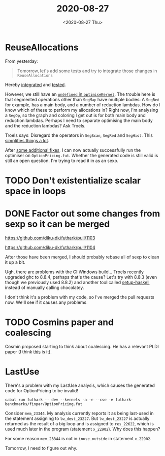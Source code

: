 #+TITLE: 2020-08-27
#+DATE: <2020-08-27 Thu>

* ReuseAllocations

From yesterday:

#+begin_quote
Tomorrow, let's add some tests and try to integrate those changes in ~ReuseAllocations~
#+end_quote

Hereby [[https://github.com/Munksgaard/futhark-linear-scan/commit/318711883d610c3d86975ce6e9f425f42b3baec0][integrated]] and [[https://github.com/Munksgaard/futhark-linear-scan/commit/0f10eb33e5a3e52ffc2b467c96e707c1aa406c8f][tested]].

However, we still have an [[https://github.com/Munksgaard/futhark-linear-scan/commit/318711883d610c3d86975ce6e9f425f42b3baec0#diff-4550db6e1d1f57a6371670bda4e8b78dR146][~undefined~ in ~optimiseKernel~]]. The trouble here is
that segmented operations other than ~SegMap~ have multiple bodies: A ~SegRed~
for example, has a main body, and a number of reduction lambdas. How do I know
which of these to perform my allocations in? Right now, I'm analysing a ~SegOp~,
so the graph and coloring I get out is for both main body and reduction
lambdas. Perhaps I need to separate optimising the main body and the reduction
lambdas? Ask Troels.

Troels says: Disregard the operators in ~SegScan~, ~SegRed~ and ~SegHist~. This
[[https://github.com/Munksgaard/futhark-linear-scan/commit/fe467b1594162026f20788f178cfbbc9d22c4336][simplifies things a lot]].

After [[https://github.com/Munksgaard/futhark-linear-scan/commit/72e6573ba9b4cb20726cc565d4e233040c75aa71][some additional fixes]], I can now actually successfully run the optimiser
on ~OptionPricing.fut~. Whether the generated code is still valid is still an
open question. I'm trying to read it in as an sexp.

* TODO Don't existentialize scalar space in loops

* DONE Factor out some changes from sexp so it can be merged

https://github.com/diku-dk/futhark/pull/1103

https://github.com/diku-dk/futhark/pull/1104

After those have been merged, I should probably rebase all of sexp to clean it
up a bit.

Ugh, there are problems with the CI Windows build... Troels recently upgraded
ghc to 8.8.4, perhaps that's the cause? Let's try with 8.8.3 (even though we
previously used 8.8.2) and another tool called [[https://github.com/actions/setup-haskell][setup-haskell]] instead of manually
calling chocolatey.

I don't think it's a problem with my code, so I've merged the pull requests
now. We'll see if it causes any problems.

* TODO Cosmins paper and coalescing

Cosmin proposed starting to think about coalescing. He has a relevant PLDI paper
(I think [[https://futhark-lang.org/publications/pldi17.pdf][this]] is it).

* LastUse

There's a problem with my LastUse analysis, which causes the generated code for
OptionPricing to be invalid!

#+begin_src
cabal run futhark -- dev --kernels -a -e --cse -e futhark-benchmarks/finpar/OptionPricing.fut
#+end_src

Consider ~mem_23344~. My analysis currently reports it as being last-used in the
statement assigning to ~lw_dest_23227~. But ~lw_dest_23227~ is actually returned
as the result of a big loop and is assigned to ~res_22622~, which is used much
later in the program (statement ~x_22902~). Why does this happen?

For some reason ~mem_23344~ is not in ~inuse_outside~ in statement ~x_22902~.

Tomorrow, I need to figure out why.
